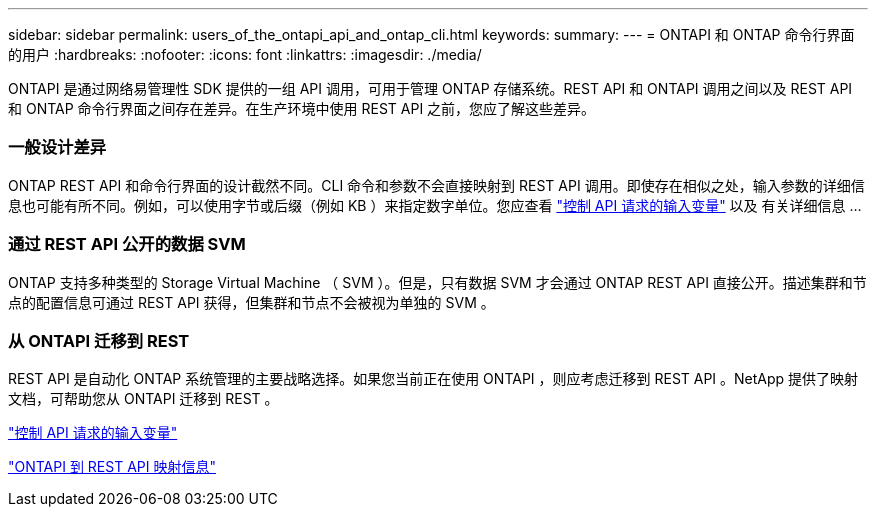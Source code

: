 ---
sidebar: sidebar 
permalink: users_of_the_ontapi_api_and_ontap_cli.html 
keywords:  
summary:  
---
= ONTAPI 和 ONTAP 命令行界面的用户
:hardbreaks:
:nofooter: 
:icons: font
:linkattrs: 
:imagesdir: ./media/


[role="lead"]
ONTAPI 是通过网络易管理性 SDK 提供的一组 API 调用，可用于管理 ONTAP 存储系统。REST API 和 ONTAPI 调用之间以及 REST API 和 ONTAP 命令行界面之间存在差异。在生产环境中使用 REST API 之前，您应了解这些差异。



=== 一般设计差异

ONTAP REST API 和命令行界面的设计截然不同。CLI 命令和参数不会直接映射到 REST API 调用。即使存在相似之处，输入参数的详细信息也可能有所不同。例如，可以使用字节或后缀（例如 KB ）来指定数字单位。您应查看 link:input_variables_controlling_an_api_request.html["控制 API 请求的输入变量"] 以及 有关详细信息 ...



=== 通过 REST API 公开的数据 SVM

ONTAP 支持多种类型的 Storage Virtual Machine （ SVM ）。但是，只有数据 SVM 才会通过 ONTAP REST API 直接公开。描述集群和节点的配置信息可通过 REST API 获得，但集群和节点不会被视为单独的 SVM 。



=== 从 ONTAPI 迁移到 REST

REST API 是自动化 ONTAP 系统管理的主要战略选择。如果您当前正在使用 ONTAPI ，则应考虑迁移到 REST API 。NetApp 提供了映射文档，可帮助您从 ONTAPI 迁移到 REST 。

link:input_variables_controlling_an_api_request.html["控制 API 请求的输入变量"]

https://library.netapp.com/ecm/ecm_download_file/ECMLP2874886["ONTAPI 到 REST API 映射信息"^]

